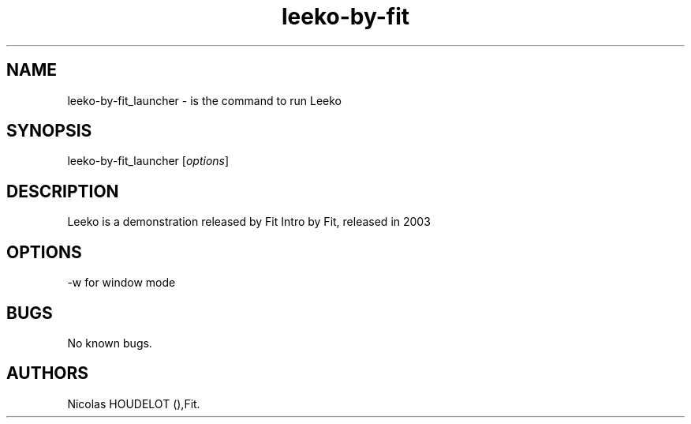 .\" Automatically generated by Pandoc 2.9.2.1
.\"
.TH "leeko-by-fit" "6" "2016-03-04" "Leeko User Manuals" ""
.hy
.SH NAME
.PP
leeko-by-fit_launcher - is the command to run Leeko
.SH SYNOPSIS
.PP
leeko-by-fit_launcher [\f[I]options\f[R]]
.SH DESCRIPTION
.PP
Leeko is a demonstration released by Fit Intro by Fit, released in 2003
.SH OPTIONS
.PP
-w for window mode
.SH BUGS
.PP
No known bugs.
.SH AUTHORS
Nicolas HOUDELOT (),Fit.

